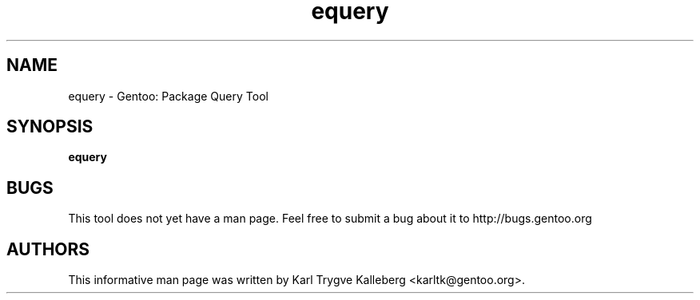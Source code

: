 .TH equery "1" "Jan 2004" "gentoolkit"
.SH NAME
equery \- Gentoo: Package Query Tool
.SH SYNOPSIS
.B equery
.SH BUGS
This tool does not yet have a man page. Feel free to submit a bug about it to
http://bugs.gentoo.org
.SH AUTHORS
This informative man page was written by Karl Trygve Kalleberg 
<karltk@gentoo.org>.

